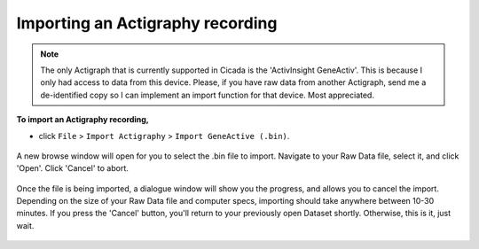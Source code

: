 .. _file-import-actigraphy-top:

=================================
Importing an Actigraphy recording
=================================

.. note::

    The only Actigraph that is currently supported in Cicada is the 'ActivInsight GeneActiv'. This is because I only had access to data from this device. Please, if you have raw data from another Actigraph, send me a de-identified copy so I can implement an import function for that device. Most appreciated.

**To import an Actigraphy recording,**

- click ``File`` > ``Import Actigraphy`` > ``Import GeneActive (.bin)``.


.. figure:: images/file-import-actigraphy-1.png
    :width: 607px
    :align: center

    A new browse window will open for you to select the .bin file to import. Navigate to your Raw Data file, select it, and click 'Open'. Click 'Cancel' to abort.

.. figure:: images/file-import-actigraphy-2.png
    :width: 300px
    :align: center

    Once the file is being imported, a dialogue window will show you the progress, and allows you to cancel the import. Depending on the size of your Raw Data file and computer specs, importing should take anywhere between 10-30 minutes. If you press the 'Cancel' button, you'll return to your previously open Dataset shortly. Otherwise, this is it, just wait.